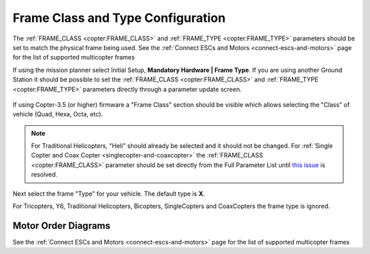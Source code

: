 .. _frame-type-configuration:

==================================
Frame Class and Type Configuration
==================================

The :ref:`FRAME_CLASS <copter:FRAME_CLASS>` and :ref:`FRAME_TYPE <copter:FRAME_TYPE>` parameters should be set to match the physical frame being used.  See the :ref:`Connect ESCs and Motors <connect-escs-and-motors>` page for the list of supported multicopter frames

If using the mission planner select Initial Setup, **Mandatory Hardware \| Frame Type**.  If you are using another Ground Station it should be possible to set the :ref:`FRAME_CLASS <copter:FRAME_CLASS>` and :ref:`FRAME_TYPE <copter:FRAME_TYPE>` parameters directly through a parameter update screen.

.. figure:: ../images/MissionPlanner_Select_Frame-Type.jpg
   :target: ../_images/MissionPlanner_Select_Frame-Type.jpg

If using Copter-3.5 (or higher) firmware a "Frame Class" section should be visible which allows selecting the "Class" of vehicle (Quad, Hexa, Octa, etc).

.. note::

   For Traditional Helicopters, "Heli" should already be selected and it should not be changed.
   For :ref:`Single Copter and Coax Copter <singlecopter-and-coaxcopter>` the :ref:`FRAME_CLASS <copter:FRAME_CLASS>` parameter should be set directly from the Full Parameter List until `this issue <https://github.com/ArduPilot/MissionPlanner/issues/1552>`__ is resolved.

Next select the frame "Type" for your vehicle. The default type is **X**.

For Tricopters, Y6, Traditional Helicopters, Bicopters, SingleCopters and CoaxCopters the frame type is ignored.

Motor Order Diagrams
====================

See the :ref:`Connect ESCs and Motors <connect-escs-and-motors>` page for the list of supported multicopter frames
